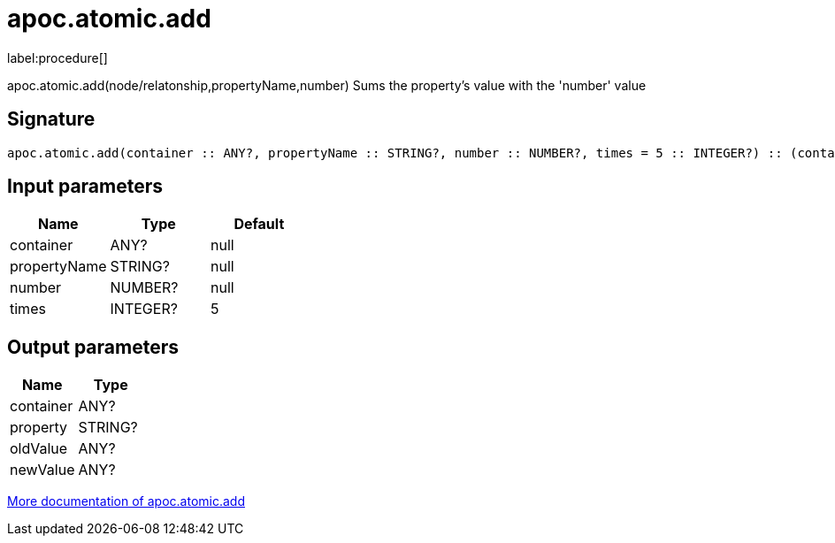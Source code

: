 ////
This file is generated by DocsTest, so don't change it!
////

= apoc.atomic.add
:description: This section contains reference documentation for the apoc.atomic.add procedure.

label:procedure[]

[.emphasis]
apoc.atomic.add(node/relatonship,propertyName,number) Sums the property's value with the 'number' value 

== Signature

[source]
----
apoc.atomic.add(container :: ANY?, propertyName :: STRING?, number :: NUMBER?, times = 5 :: INTEGER?) :: (container :: ANY?, property :: STRING?, oldValue :: ANY?, newValue :: ANY?)
----

== Input parameters
[.procedures, opts=header]
|===
| Name | Type | Default 
|container|ANY?|null
|propertyName|STRING?|null
|number|NUMBER?|null
|times|INTEGER?|5
|===

== Output parameters
[.procedures, opts=header]
|===
| Name | Type 
|container|ANY?
|property|STRING?
|oldValue|ANY?
|newValue|ANY?
|===

xref::graph-updates/atomic-updates.adoc[More documentation of apoc.atomic.add,role=more information]

